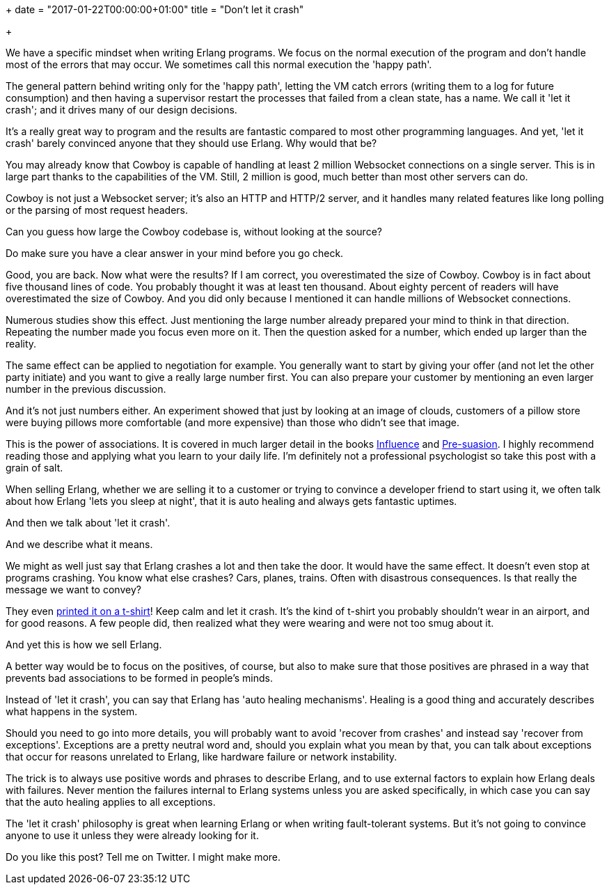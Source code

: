 +++
date = "2017-01-22T00:00:00+01:00"
title = "Don't let it crash"

+++

We have a specific mindset when writing Erlang
programs. We focus on the normal execution of the
program and don't handle most of the errors that may
occur. We sometimes call this normal execution the
'happy path'.

The general pattern behind writing only for the
'happy path', letting the VM catch errors (writing
them to a log for future consumption) and then
having a supervisor restart the processes that
failed from a clean state, has a name. We call it
'let it crash'; and it drives many of our design
decisions.

It's a really great way to program and the results
are fantastic compared to most other programming
languages. And yet, 'let it crash' barely convinced
anyone that they should use Erlang. Why would that
be?

You may already know that Cowboy is capable of
handling at least 2 million Websocket connections
on a single server. This is in large part thanks
to the capabilities of the VM. Still, 2 million
is good, much better than most other servers can
do.

Cowboy is not just a Websocket server; it's also
an HTTP and HTTP/2 server, and it handles many
related features like long polling or the parsing
of most request headers.

Can you guess how large the Cowboy codebase is,
without looking at the source?

Do make sure you have a clear answer in your mind
before you go check.

Good, you are back. Now what were the results? If
I am correct, you overestimated the size of Cowboy.
Cowboy is in fact about five thousand lines of code.
You probably thought it was at least ten thousand.
About eighty percent of readers will have
overestimated the size of Cowboy. And you did only
because I mentioned it can handle millions of
Websocket connections.

Numerous studies show this effect. Just mentioning
the large number already prepared your mind to think
in that direction. Repeating the number made you
focus even more on it. Then the question asked for
a number, which ended up larger than the reality.

The same effect can be applied to negotiation for
example. You generally want to start by giving your
offer (and not let the other party initiate) and
you want to give a really large number first. You
can also prepare your customer by mentioning an even
larger number in the previous discussion.

And it's not just numbers either. An experiment
showed that just by looking at an image of clouds,
customers of a pillow store were buying pillows
more comfortable (and more expensive) than those
who didn't see that image.

This is the power of associations. It is covered in
much larger detail in the books
https://www.amazon.com/Influence-Psychology-Persuasion-Robert-Cialdini/dp/006124189X[Influence]
and
https://www.amazon.com/Pre-Suasion-Revolutionary-Way-Influence-Persuade/dp/1501109790[Pre-suasion].
I highly recommend reading those and applying what
you learn to your daily life. I'm definitely not
a professional psychologist so take this post with
a grain of salt.

When selling Erlang, whether we are selling it to
a customer or trying to convince a developer friend
to start using it, we often talk about how Erlang
'lets you sleep at night', that it is auto healing
and always gets fantastic uptimes.

And then we talk about 'let it crash'.

And we describe what it means.

We might as well just say that Erlang crashes a lot
and then take the door. It would have the same effect.
It doesn't even stop at programs crashing. You know
what else crashes? Cars, planes, trains. Often with
disastrous consequences. Is that really the message
we want to convey?

They even https://img.youtube.com/vi/oEUBW2lCkIk/0.jpg[printed it on a t-shirt]!
Keep calm and let it crash. It's the kind of t-shirt
you probably shouldn't wear in an airport, and for good
reasons. A few people did, then realized what they were
wearing and were not too smug about it.

And yet this is how we sell Erlang.

A better way would be to focus on the positives, of
course, but also to make sure that those positives
are phrased in a way that prevents bad associations
to be formed in people's minds.

Instead of 'let it crash', you can say that Erlang
has 'auto healing mechanisms'. Healing is a good
thing and accurately describes what happens in the
system.

Should you need to go into more details, you will
probably want to avoid 'recover from crashes' and
instead say 'recover from exceptions'. Exceptions
are a pretty neutral word and, should you explain
what you mean by that, you can talk about exceptions
that occur for reasons unrelated to Erlang, like
hardware failure or network instability.

The trick is to always use positive words and
phrases to describe Erlang, and to use external
factors to explain how Erlang deals with failures.
Never mention the failures internal to Erlang
systems unless you are asked specifically, in
which case you can say that the auto healing
applies to all exceptions.

The 'let it crash' philosophy is great when
learning Erlang or when writing fault-tolerant
systems. But it's not going to convince anyone
to use it unless they were already looking for
it.

Do you like this post? Tell me on Twitter. I might
make more.
